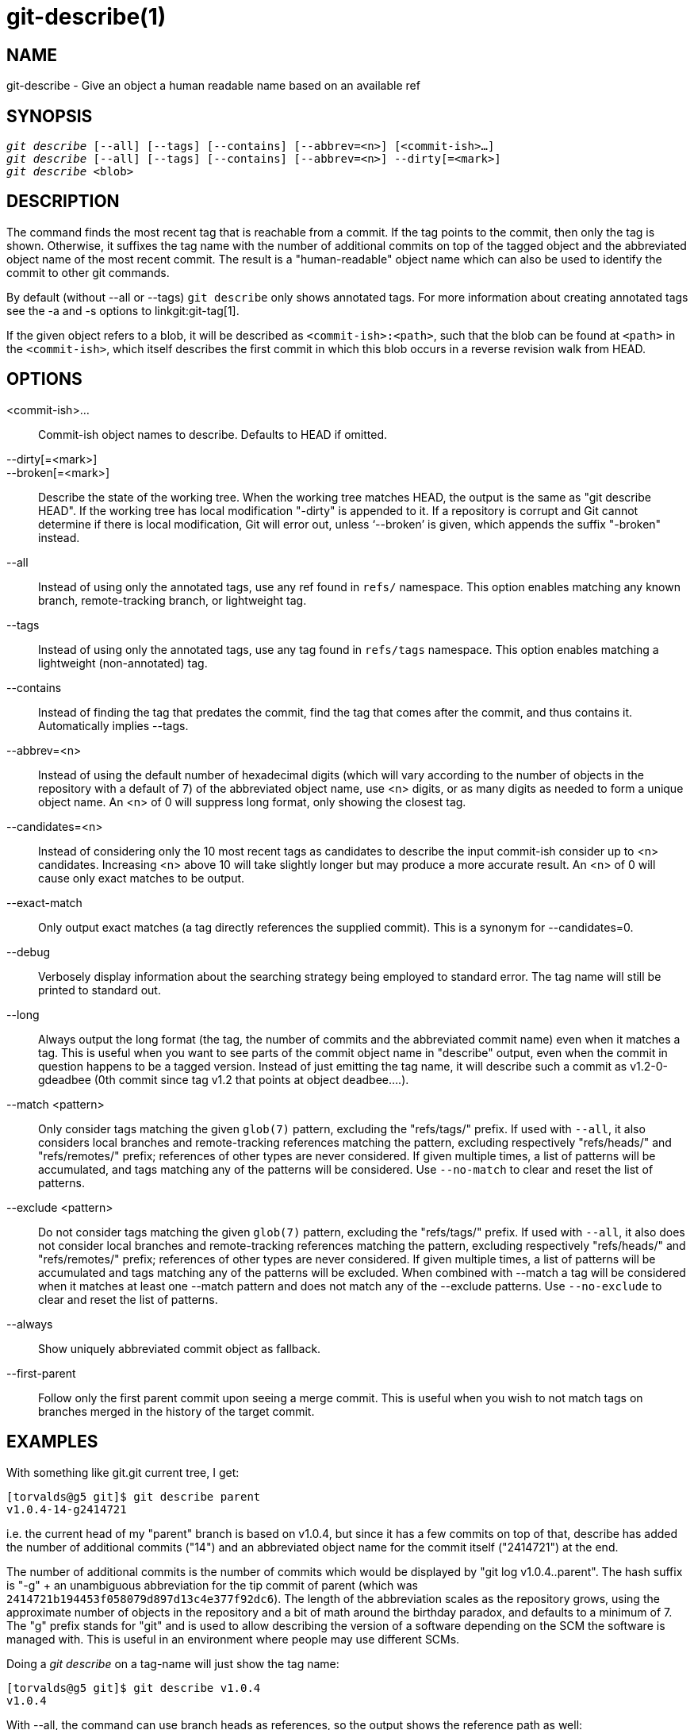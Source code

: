 git-describe(1)
===============

NAME
----
git-describe - Give an object a human readable name based on an available ref

SYNOPSIS
--------
[verse]
'git describe' [--all] [--tags] [--contains] [--abbrev=<n>] [<commit-ish>...]
'git describe' [--all] [--tags] [--contains] [--abbrev=<n>] --dirty[=<mark>]
'git describe' <blob>

DESCRIPTION
-----------
The command finds the most recent tag that is reachable from a
commit.  If the tag points to the commit, then only the tag is
shown.  Otherwise, it suffixes the tag name with the number of
additional commits on top of the tagged object and the
abbreviated object name of the most recent commit. The result
is a "human-readable" object name which can also be used to
identify the commit to other git commands.

By default (without --all or --tags) `git describe` only shows
annotated tags.  For more information about creating annotated tags
see the -a and -s options to linkgit:git-tag[1].

If the given object refers to a blob, it will be described
as `<commit-ish>:<path>`, such that the blob can be found
at `<path>` in the `<commit-ish>`, which itself describes the
first commit in which this blob occurs in a reverse revision walk
from HEAD.

OPTIONS
-------
<commit-ish>...::
	Commit-ish object names to describe.  Defaults to HEAD if omitted.

--dirty[=<mark>]::
--broken[=<mark>]::
	Describe the state of the working tree.  When the working
	tree matches HEAD, the output is the same as "git describe
	HEAD".  If the working tree has local modification "-dirty"
	is appended to it.  If a repository is corrupt and Git
	cannot determine if there is local modification, Git will
	error out, unless `--broken' is given, which appends
	the suffix "-broken" instead.

--all::
	Instead of using only the annotated tags, use any ref
	found in `refs/` namespace.  This option enables matching
	any known branch, remote-tracking branch, or lightweight tag.

--tags::
	Instead of using only the annotated tags, use any tag
	found in `refs/tags` namespace.  This option enables matching
	a lightweight (non-annotated) tag.

--contains::
	Instead of finding the tag that predates the commit, find
	the tag that comes after the commit, and thus contains it.
	Automatically implies --tags.

--abbrev=<n>::
	Instead of using the default number of hexadecimal digits (which
	will vary according to the number of objects in the repository with
	a default of 7) of the abbreviated object name, use <n> digits, or
	as many digits as needed to form a unique object name. An <n> of 0
	will suppress long format, only showing the closest tag.

--candidates=<n>::
	Instead of considering only the 10 most recent tags as
	candidates to describe the input commit-ish consider
	up to <n> candidates.  Increasing <n> above 10 will take
	slightly longer but may produce a more accurate result.
	An <n> of 0 will cause only exact matches to be output.

--exact-match::
	Only output exact matches (a tag directly references the
	supplied commit).  This is a synonym for --candidates=0.

--debug::
	Verbosely display information about the searching strategy
	being employed to standard error.  The tag name will still
	be printed to standard out.

--long::
	Always output the long format (the tag, the number of commits
	and the abbreviated commit name) even when it matches a tag.
	This is useful when you want to see parts of the commit object name
	in "describe" output, even when the commit in question happens to be
	a tagged version.  Instead of just emitting the tag name, it will
	describe such a commit as v1.2-0-gdeadbee (0th commit since tag v1.2
	that points at object deadbee....).

--match <pattern>::
	Only consider tags matching the given `glob(7)` pattern,
	excluding the "refs/tags/" prefix. If used with `--all`, it also
	considers local branches and remote-tracking references matching the
	pattern, excluding respectively "refs/heads/" and "refs/remotes/"
	prefix; references of other types are never considered. If given
	multiple times, a list of patterns will be accumulated, and tags
	matching any of the patterns will be considered.  Use `--no-match` to
	clear and reset the list of patterns.

--exclude <pattern>::
	Do not consider tags matching the given `glob(7)` pattern, excluding
	the "refs/tags/" prefix. If used with `--all`, it also does not consider
	local branches and remote-tracking references matching the pattern,
	excluding respectively "refs/heads/" and "refs/remotes/" prefix;
	references of other types are never considered. If given multiple times,
	a list of patterns will be accumulated and tags matching any of the
	patterns will be excluded. When combined with --match a tag will be
	considered when it matches at least one --match pattern and does not
	match any of the --exclude patterns. Use `--no-exclude` to clear and
	reset the list of patterns.

--always::
	Show uniquely abbreviated commit object as fallback.

--first-parent::
	Follow only the first parent commit upon seeing a merge commit.
	This is useful when you wish to not match tags on branches merged
	in the history of the target commit.

EXAMPLES
--------

With something like git.git current tree, I get:

	[torvalds@g5 git]$ git describe parent
	v1.0.4-14-g2414721

i.e. the current head of my "parent" branch is based on v1.0.4,
but since it has a few commits on top of that,
describe has added the number of additional commits ("14") and
an abbreviated object name for the commit itself ("2414721")
at the end.

The number of additional commits is the number
of commits which would be displayed by "git log v1.0.4..parent".
The hash suffix is "-g" + an unambiguous abbreviation for the tip commit
of parent (which was `2414721b194453f058079d897d13c4e377f92dc6`). The
length of the abbreviation scales as the repository grows, using the
approximate number of objects in the repository and a bit of math
around the birthday paradox, and defaults to a minimum of 7.
The "g" prefix stands for "git" and is used to allow describing the version of
a software depending on the SCM the software is managed with. This is useful
in an environment where people may use different SCMs.

Doing a 'git describe' on a tag-name will just show the tag name:

	[torvalds@g5 git]$ git describe v1.0.4
	v1.0.4

With --all, the command can use branch heads as references, so
the output shows the reference path as well:

	[torvalds@g5 git]$ git describe --all --abbrev=4 v1.0.5^2
	tags/v1.0.0-21-g975b

	[torvalds@g5 git]$ git describe --all --abbrev=4 HEAD^
	heads/lt/describe-7-g975b

With --abbrev set to 0, the command can be used to find the
closest tagname without any suffix:

	[torvalds@g5 git]$ git describe --abbrev=0 v1.0.5^2
	tags/v1.0.0

Note that the suffix you get if you type these commands today may be
longer than what Linus saw above when he ran these commands, as your
Git repository may have new commits whose object names begin with
975b that did not exist back then, and "-g975b" suffix alone may not
be sufficient to disambiguate these commits.


SEARCH STRATEGY
---------------

For each commit-ish supplied, 'git describe' will first look for
a tag which tags exactly that commit.  Annotated tags will always
be preferred over lightweight tags, and tags with newer dates will
always be preferred over tags with older dates.  If an exact match
is found, its name will be output and searching will stop.

If an exact match was not found, 'git describe' will walk back
through the commit history to locate an ancestor commit which
has been tagged.  The ancestor's tag will be output along with an
abbreviation of the input commit-ish's SHA-1. If `--first-parent` was
specified then the walk will only consider the first parent of each
commit.

If multiple tags were found during the walk then the tag which
has the fewest commits different from the input commit-ish will be
selected and output.  Here fewest commits different is defined as
the number of commits which would be shown by `git log tag..input`
will be the smallest number of commits possible.

BUGS
----

Tree objects as well as tag objects not pointing at commits, cannot be described.
When describing blobs, the lightweight tags pointing at blobs are ignored,
but the blob is still described as <commit-ish>:<path> despite the lightweight
tag being favorable.

GIT
---
Part of the linkgit:git[1] suite

